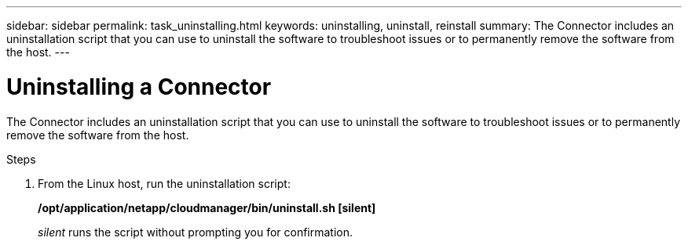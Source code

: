 ---
sidebar: sidebar
permalink: task_uninstalling.html
keywords: uninstalling, uninstall, reinstall
summary: The Connector includes an uninstallation script that you can use to uninstall the software to troubleshoot issues or to permanently remove the software from the host.
---

= Uninstalling a Connector
:hardbreaks:
:nofooter:
:icons: font
:linkattrs:
:imagesdir: ./media/

[.lead]

The Connector includes an uninstallation script that you can use to uninstall the software to troubleshoot issues or to permanently remove the software from the host.

.Steps

. From the Linux host, run the uninstallation script:
+
*/opt/application/netapp/cloudmanager/bin/uninstall.sh [silent]*
+
_silent_ runs the script without prompting you for confirmation.

